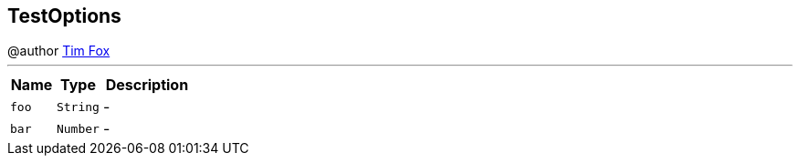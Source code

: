 == TestOptions

++++
 @author <a href="http://tfox.org">Tim Fox</a>
++++
'''

[cols=">25%,^25%,50%"]
[frame="topbot"]
|===
^|Name | Type ^| Description

|[[foo]]`foo`
|`String`
|-
|[[bar]]`bar`
|`Number`
|-|===
